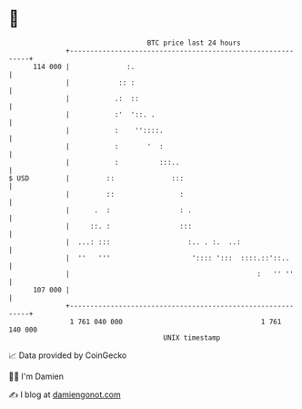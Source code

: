 * 👋

#+begin_example
                                     BTC price last 24 hours                    
                 +------------------------------------------------------------+ 
         114 000 |              :.                                            | 
                 |            :: :                                            | 
                 |           .:  ::                                           | 
                 |           :'  '::. .                                       | 
                 |           :    ''::::.                                     | 
                 |           :       '  :                                     | 
                 |           :          :::..                                 | 
   $ USD         |         ::              :::                                | 
                 |         ::                :                                | 
                 |      .  :                 : .                              | 
                 |     ::. :                 :::                              | 
                 |  ...: :::                   :.. . :.  ..:                  | 
                 |  ''   '''                    ':::: ':::  ::::.::'::..      | 
                 |                                              :   '' ''     | 
         107 000 |                                                            | 
                 +------------------------------------------------------------+ 
                  1 761 040 000                                  1 761 140 000  
                                         UNIX timestamp                         
#+end_example
📈 Data provided by CoinGecko

🧑‍💻 I'm Damien

✍️ I blog at [[https://www.damiengonot.com][damiengonot.com]]
